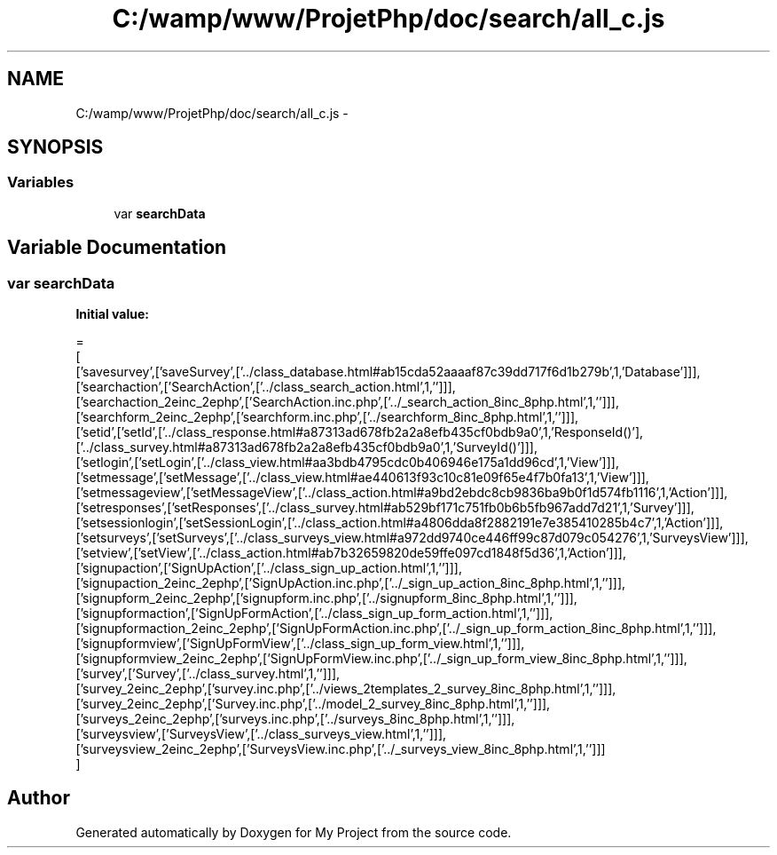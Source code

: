 .TH "C:/wamp/www/ProjetPhp/doc/search/all_c.js" 3 "Sun May 8 2016" "My Project" \" -*- nroff -*-
.ad l
.nh
.SH NAME
C:/wamp/www/ProjetPhp/doc/search/all_c.js \- 
.SH SYNOPSIS
.br
.PP
.SS "Variables"

.in +1c
.ti -1c
.RI "var \fBsearchData\fP"
.br
.in -1c
.SH "Variable Documentation"
.PP 
.SS "var searchData"
\fBInitial value:\fP
.PP
.nf
=
[
  ['savesurvey',['saveSurvey',['\&.\&./class_database\&.html#ab15cda52aaaaf87c39dd717f6d1b279b',1,'Database']]],
  ['searchaction',['SearchAction',['\&.\&./class_search_action\&.html',1,'']]],
  ['searchaction_2einc_2ephp',['SearchAction\&.inc\&.php',['\&.\&./_search_action_8inc_8php\&.html',1,'']]],
  ['searchform_2einc_2ephp',['searchform\&.inc\&.php',['\&.\&./searchform_8inc_8php\&.html',1,'']]],
  ['setid',['setId',['\&.\&./class_response\&.html#a87313ad678fb2a2a8efb435cf0bdb9a0',1,'Response\setId()'],['\&.\&./class_survey\&.html#a87313ad678fb2a2a8efb435cf0bdb9a0',1,'Survey\setId()']]],
  ['setlogin',['setLogin',['\&.\&./class_view\&.html#aa3bdb4795cdc0b406946e175a1dd96cd',1,'View']]],
  ['setmessage',['setMessage',['\&.\&./class_view\&.html#ae440613f93c10c81e09f65e4f7b0fa13',1,'View']]],
  ['setmessageview',['setMessageView',['\&.\&./class_action\&.html#a9bd2ebdc8cb9836ba9b0f1d574fb1116',1,'Action']]],
  ['setresponses',['setResponses',['\&.\&./class_survey\&.html#ab529bf171c751fb0b6b5fb967add7d21',1,'Survey']]],
  ['setsessionlogin',['setSessionLogin',['\&.\&./class_action\&.html#a4806dda8f2882191e7e385410285b4c7',1,'Action']]],
  ['setsurveys',['setSurveys',['\&.\&./class_surveys_view\&.html#a972dd9740ce446ff99c87d079c054276',1,'SurveysView']]],
  ['setview',['setView',['\&.\&./class_action\&.html#ab7b32659820de59ffe097cd1848f5d36',1,'Action']]],
  ['signupaction',['SignUpAction',['\&.\&./class_sign_up_action\&.html',1,'']]],
  ['signupaction_2einc_2ephp',['SignUpAction\&.inc\&.php',['\&.\&./_sign_up_action_8inc_8php\&.html',1,'']]],
  ['signupform_2einc_2ephp',['signupform\&.inc\&.php',['\&.\&./signupform_8inc_8php\&.html',1,'']]],
  ['signupformaction',['SignUpFormAction',['\&.\&./class_sign_up_form_action\&.html',1,'']]],
  ['signupformaction_2einc_2ephp',['SignUpFormAction\&.inc\&.php',['\&.\&./_sign_up_form_action_8inc_8php\&.html',1,'']]],
  ['signupformview',['SignUpFormView',['\&.\&./class_sign_up_form_view\&.html',1,'']]],
  ['signupformview_2einc_2ephp',['SignUpFormView\&.inc\&.php',['\&.\&./_sign_up_form_view_8inc_8php\&.html',1,'']]],
  ['survey',['Survey',['\&.\&./class_survey\&.html',1,'']]],
  ['survey_2einc_2ephp',['survey\&.inc\&.php',['\&.\&./views_2templates_2_survey_8inc_8php\&.html',1,'']]],
  ['survey_2einc_2ephp',['Survey\&.inc\&.php',['\&.\&./model_2_survey_8inc_8php\&.html',1,'']]],
  ['surveys_2einc_2ephp',['surveys\&.inc\&.php',['\&.\&./surveys_8inc_8php\&.html',1,'']]],
  ['surveysview',['SurveysView',['\&.\&./class_surveys_view\&.html',1,'']]],
  ['surveysview_2einc_2ephp',['SurveysView\&.inc\&.php',['\&.\&./_surveys_view_8inc_8php\&.html',1,'']]]
]
.fi
.SH "Author"
.PP 
Generated automatically by Doxygen for My Project from the source code\&.
